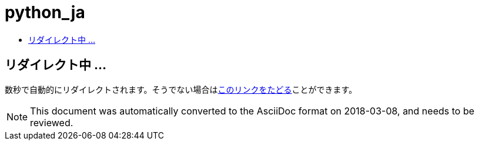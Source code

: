 // 
//     Licensed to the Apache Software Foundation (ASF) under one
//     or more contributor license agreements.  See the NOTICE file
//     distributed with this work for additional information
//     regarding copyright ownership.  The ASF licenses this file
//     to you under the Apache License, Version 2.0 (the
//     "License"); you may not use this file except in compliance
//     with the License.  You may obtain a copy of the License at
// 
//       http://www.apache.org/licenses/LICENSE-2.0
// 
//     Unless required by applicable law or agreed to in writing,
//     software distributed under the License is distributed on an
//     "AS IS" BASIS, WITHOUT WARRANTIES OR CONDITIONS OF ANY
//     KIND, either express or implied.  See the License for the
//     specific language governing permissions and limitations
//     under the License.
//

= python_ja
:jbake-type: page
:jbake-tags: oldsite, needsreview
:jbake-status: published
:keywords: Apache NetBeans  python_ja
:description: Apache NetBeans  python_ja
:toc: left
:toc-title:

== リダイレクト中 ...

数秒で自動的にリダイレクトされます。そうでない場合はlink:/features/python/index.html[このリンクをたどる]ことができます。


NOTE: This document was automatically converted to the AsciiDoc format on 2018-03-08, and needs to be reviewed.

